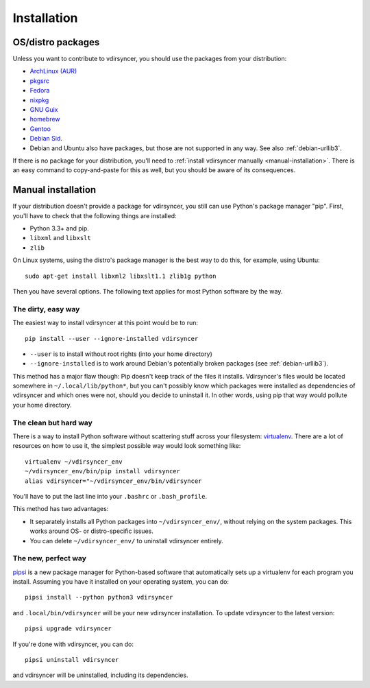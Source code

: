 .. _installation:

============
Installation
============

OS/distro packages
------------------

Unless you want to contribute to vdirsyncer, you should use the packages from
your distribution:

- `ArchLinux (AUR) <https://aur.archlinux.org/packages/vdirsyncer>`_
- `pkgsrc <http://pkgsrc.se/time/py-vdirsyncer>`_
- `Fedora <https://apps.fedoraproject.org/packages/vdirsyncer>`_
- `nixpkg <https://github.com/NixOS/nixpkgs/tree/master/pkgs/tools/misc/vdirsyncer>`_
- `GNU Guix <https://www.gnu.org/software/guix/package-list.html#vdirsyncer>`_
- `homebrew <http://braumeister.org/formula/vdirsyncer>`_
- `Gentoo <https://packages.gentoo.org/packages/dev-python/vdirsyncer>`_
- `Debian Sid <https://packages.debian.org/search?keywords=vdirsyncer&searchon=names&exact=1&suite=all&section=all>`_.
- Debian and Ubuntu also have packages, but those are not supported in any way.
  See also :ref:`debian-urllib3`.

If there is no package for your distribution, you'll need to :ref:`install
vdirsyncer manually <manual-installation>`. There is an easy command to
copy-and-paste for this as well, but you should be aware of its consequences.


.. _manual-installation:

Manual installation
-------------------

If your distribution doesn't provide a package for vdirsyncer, you still can
use Python's package manager "pip". First, you'll have to check that the
following things are installed:

- Python 3.3+ and pip.
- ``libxml`` and ``libxslt``
- ``zlib``

On Linux systems, using the distro's package manager is the best
way to do this, for example, using Ubuntu::

    sudo apt-get install libxml2 libxslt1.1 zlib1g python

Then you have several options. The following text applies for most Python
software by the way.

The dirty, easy way
~~~~~~~~~~~~~~~~~~~

The easiest way to install vdirsyncer at this point would be to run::

    pip install --user --ignore-installed vdirsyncer

- ``--user`` is to install without root rights (into your home directory)
- ``--ignore-installed`` is to work around Debian's potentially broken packages
  (see :ref:`debian-urllib3`).

This method has a major flaw though: Pip doesn't keep track of the files it
installs. Vdirsyncer's files would be located somewhere in
``~/.local/lib/python*``, but you can't possibly know which packages were
installed as dependencies of vdirsyncer and which ones were not, should you
decide to uninstall it. In other words, using pip that way would pollute your
home directory.

The clean but hard way
~~~~~~~~~~~~~~~~~~~~~~

There is a way to install Python software without scattering stuff across
your filesystem: virtualenv_. There are a lot of resources on how to use it,
the simplest possible way would look something like::

    virtualenv ~/vdirsyncer_env
    ~/vdirsyncer_env/bin/pip install vdirsyncer
    alias vdirsyncer="~/vdirsyncer_env/bin/vdirsyncer

You'll have to put the last line into your ``.bashrc`` or ``.bash_profile``.

This method has two advantages:

- It separately installs all Python packages into ``~/vdirsyncer_env/``,
  without relying on the system packages. This works around OS- or
  distro-specific issues.
- You can delete ``~/vdirsyncer_env/`` to uninstall vdirsyncer entirely.

The new, perfect way
~~~~~~~~~~~~~~~~~~~~

pipsi_ is a new package manager for Python-based software that automatically
sets up a virtualenv for each program you install. Assuming you have it
installed on your operating system, you can do::

    pipsi install --python python3 vdirsyncer

and ``.local/bin/vdirsyncer`` will be your new vdirsyncer installation. To
update vdirsyncer to the latest version::

    pipsi upgrade vdirsyncer

If you're done with vdirsyncer, you can do::

    pipsi uninstall vdirsyncer

and vdirsyncer will be uninstalled, including its dependencies.

.. _virtualenv: https://virtualenv.readthedocs.io/
.. _pipsi: https://github.com/mitsuhiko/pipsi
